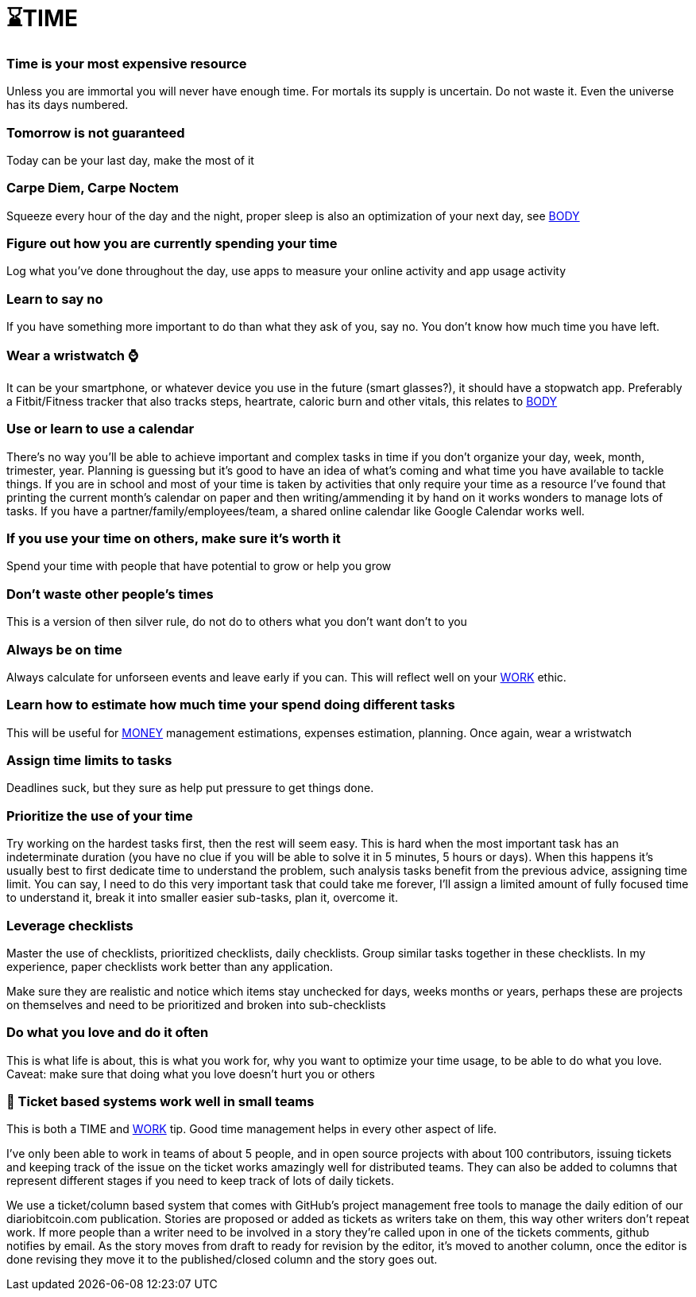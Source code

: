 = ⌛TIME

=== Time is your most expensive resource
Unless you are immortal you will never have enough time. For mortals its supply is uncertain. Do not waste it. Even the universe has its days numbered.

=== Tomorrow is not guaranteed
Today can be your last day, make the most of it

=== Carpe Diem, Carpe Noctem
Squeeze every hour of the day and the night, proper sleep is also an optimization of your next day, see xref:body.asciidoc[BODY]

=== Figure out how you are currently spending your time
Log what you've done throughout the day, use apps to measure your online activity and app usage activity

=== Learn to say no
If you have something more important to do than what they ask of you, say no. You don't know how much time you have left.

=== Wear a wristwatch ⌚
It can be your smartphone, or whatever device you use in the future (smart glasses?), it should have a stopwatch app.
Preferably a Fitbit/Fitness tracker that also tracks steps, heartrate, caloric burn and other vitals, this relates to xref:body.asciidoc[BODY]

=== Use or learn to use a calendar
There's no way you'll be able to achieve important and complex tasks in time if you don't organize your day, week, month, trimester, year.
Planning is guessing but it's good to have an idea of what's coming and what time you have available to tackle things.
If you are in school and most of your time is taken by activities that only require your time as a resource I've found that printing the current month's calendar on paper and then writing/ammending it by hand on it works wonders to manage lots of tasks.
If you have a partner/family/employees/team, a shared online calendar like Google Calendar works well.

=== If you use your time on others, make sure it's worth it
Spend your time with people that have potential to grow or help you grow

=== Don't waste other people's times
This is a version of then silver rule, do not do to others what you don't want don't to you

=== Always be on time
Always calculate for unforseen events and leave early if you can. This will reflect well on your xref:work.asciidoc[WORK] ethic.

=== Learn how to estimate how much time your spend doing different tasks
This will be useful for xref:moneyascii.doc[MONEY] management estimations, expenses estimation, planning. Once again, wear a wristwatch

=== Assign time limits to tasks
Deadlines suck, but they sure as help put pressure to get things done.

=== Prioritize the use of your time
Try working on the hardest tasks first, then the rest will seem easy. This is hard when the most important task has an indeterminate duration (you have no clue if you will be able to solve it in 5 minutes, 5 hours or days). When this happens it's usually best to first dedicate time to understand the problem, such analysis tasks benefit from the previous advice, assigning time limit. You can say, I need to do this very important task that could take me forever, I'll assign a limited amount of fully focused time to understand it, break it into smaller easier sub-tasks, plan it, overcome it.

=== Leverage checklists
Master the use of checklists, prioritized checklists, daily checklists. Group similar tasks together in these checklists.
In my experience, paper checklists work better than any application.

Make sure they are realistic and notice which items stay unchecked for days, weeks months or years, perhaps these are projects on themselves and need to be prioritized and broken into sub-checklists


=== Do what you love and do it often
This is what life is about, this is what you work for, why you want to optimize your time usage, to be able to do what you love.
Caveat: make sure that doing what you love doesn't hurt you or others

=== 📝 Ticket based systems work well in small teams
This is both a TIME and xref:work.asciidoc[WORK] tip. Good time management helps in every other aspect of life.

I've only been able to work in teams of about 5 people, and in open source projects with about 100 contributors, issuing tickets and keeping track of the issue on the ticket works amazingly well for distributed teams. They can also be added to columns that represent different stages if you need to keep track of lots of daily tickets. 

We use a ticket/column based system that comes with GitHub's project management free tools to manage the daily edition of our diariobitcoin.com publication. Stories are proposed or added as tickets as writers take on them, this way other writers don't repeat work. If more people than a writer need to be involved in a story they're called upon in one of the tickets comments, github notifies by email. As the story moves from draft to ready for revision by the editor, it's moved to another column, once the editor is done revising they move it to the published/closed column and the story goes out.
